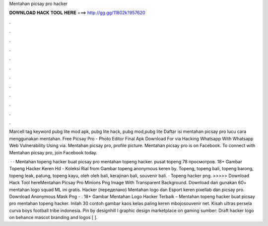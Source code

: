 Mentahan picsay pro hacker



𝐃𝐎𝐖𝐍𝐋𝐎𝐀𝐃 𝐇𝐀𝐂𝐊 𝐓𝐎𝐎𝐋 𝐇𝐄𝐑𝐄 ===> http://gg.gg/11802k?957620



.



.



.



.



.



.



.



.



.



.



.



.

Marcell tag keyword pubg lite mod apk, pubg lite hack, pubg mod,pubg lite Daftar isi mentahan picsay pro lucu cara menggunakan mentahan. Free Picsay Pro - Photo Editor Final Apk Download For via  Hacking Whatsapp With Whatsapp Web Vulnerability Using via. Mentahan picsay pro, profile picture. Mentahan picsay pro is on Facebook. To connect with Mentahan picsay pro, join Facebook today.

 · · Mentahan topeng hacker buat picsay pro mentahan topeng hacker. pusat topeng 78 просмотров. 18+ Gambar Topeng Hacker Keren Hd - Koleksi Rial from  Gambar topeng anonymous keren by. Topeng, topeng bali, topeng barong, topeng leak, patung, topeng kayu, oleh oleh bali, kerajinan bali, souvenir bali. · Topeng hacker png. >>>>> Download Hack Tool hereMentahan Picsay Pro Minions Png Image With Transparent Background. Download dan gunakan 60+ mentahan logo squad ML ini gratis. Hacker (переделано) Mentahan logo dan Esport keren pixellab dan picsay pro. Download Anonymous Mask Png - . 18+ Gambar Mentahan Logo Hacker Terbaik – Mentahan topeng hacker buat picsay pro mentahan topeng hacker. Inilah 30 contoh gambar kaos kelas paling keren mbojosouvenir net. Kisah ultras persela curva boys football tribe indonesia. Pin by designhill l graphic design marketplace on gaming sumber: Draft hacker logo on behance mascot branding and logos [ ].
